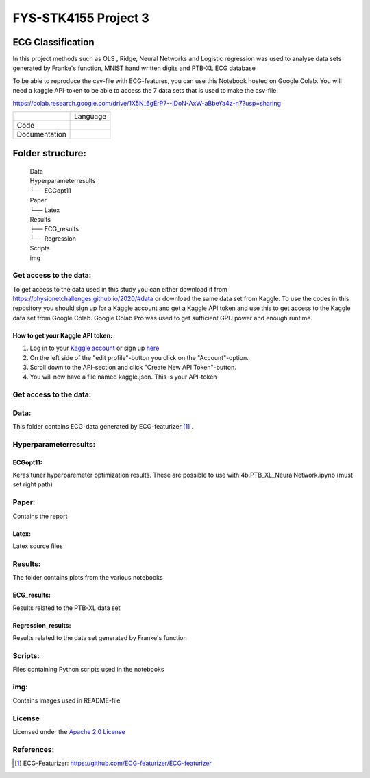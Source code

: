 **********************
FYS-STK4155 Project 3
**********************

.. image:: /img/Regression and Classification.png

ECG Classification
=================================================================
In this project methods such as OLS , Ridge, Neural Networks and Logistic regression was used to analyse 
data sets generated by Franke's function, MNIST hand written digits and PTB-XL ECG database

To be able to reproduce the csv-file with ECG-features, you can use this Notebook hosted on Google Colab. 
You will need a kaggle API-token to be able to access the 7 data sets that is used to make the csv-file:

https://colab.research.google.com/drive/1X5N_6gErP7--IDoN-AxW-aBbeYa4z-n7?usp=sharing


+---------------+------------------------------------------------------------------------------------------+
|               | Language                                                                                 |
+---------------+------------------------------------------------------------------------------------------+
| Code          | |made-with-python|                                                                       |
|               |                                                                                          |
|               | .. |made-with-python| image:: https://img.shields.io/badge/Made%20with-Python-1f425f.svg |
|               |    :target: https://www.python.org/                                                      |
+---------------+------------------------------------------------------------------------------------------+
| Documentation | |made-with-latex|                                                                        |
|               |                                                                                          |
|               | .. |made-with-latex| image:: https://img.shields.io/badge/Made%20with-LaTeX-1f425f.svg   |
|               |    :target: https://www.latex-project.org/                                               |
+---------------+------------------------------------------------------------------------------------------+
Folder structure:
=================

 | Data
 | Hyperparameterresults
 | └── ECGopt11
 | Paper
 | └── Latex
 | Results
 | ├── ECG_results
 | └── Regression
 | Scripts
 | img
 

Get access to the data:
-----------------------
To get access to the data used in this study you can either download it from https://physionetchallenges.github.io/2020/#data or download the same data set from Kaggle. To use the codes in this repository you should sign up for a Kaggle account and get a Kaggle API token and use this to get access to the Kaggle data set from Google Colab. Google Colab Pro was used to get sufficient GPU power and enough runtime.
 
How to get your Kaggle API token:
^^^^^^^^^^^^^^^^^^^^^^^^^^^^^^^^^
1. Log in to your `Kaggle account <https://www.kaggle.com/>`_ or sign up  `here <https://www.kaggle.com/account/login?phase=startSignInTab&returnUrl=%2F>`_ 
2. On the left side of the "edit profile"-button you click on the "Account"-option.   
3. Scroll down to the API-section and click "Create New API Token"-button. 
4. You will now have a file named kaggle.json. This is your API-token


   
Get access to the data:
-----------------------
+---------------------------------------------------------------------+-------------------------------------------------------------------------------------------------------------+-------------------------------------------------------------------------------------------------------------------+--+--+
| Model                                                               | Link to Google Colab Notebook                                                                               | Link to Notebook on github                                                                                        |  |  |
+---------------------------------------------------------------------+-------------------------------------------------------------------------------------------------------------+-------------------------------------------------------------------------------------------------------------------+--+--+
| FCN                                                                 | |FCN|                                                                                                       | https://github.com/Bsingstad/FYS-STK4155-oblig3/blob/master/NB/FCNPhysioNetChallenge2020.ipynb                    |  |  |
|                                                                     |                                                                                                             |                                                                                                                   |  |  |
|                                                                     | .. |FCN| image:: https://colab.research.google.com/assets/colab-badge.svg                               |                                                                                                                   |  |  |
|                                                                     |    :target: https://colab.research.google.com/drive/17BLaVJkljEKIgfXw_StPm7YTkuOHsjl                        |                                                                                                                   |  |  |
+---------------------------------------------------------------------+-------------------------------------------------------------------------------------------------------------+-------------------------------------------------------------------------------------------------------------------+--+--+
| Encoder                                                             | |Encoder|                                                                                                   | https://github.com/Bsingstad/FYS-STK4155-oblig3/blob/master/NB/EncoderPhysioNetChallenge2020.ipynb                |  |  |
|                                                                     |                                                                                                             |                                                                                                                   |  |  |
|                                                                     | .. |Encoder| image:: https://colab.research.google.com/assets/colab-badge.svg                               |                                                                                                                   |  |  |
|                                                                     |    :target: https://colab.research.google.com/drive/15V87RpZTI-ZRPlxhLHNQoVy9x3qdsXs4#scrollTo=1sq1Cs_SWQ0W |                                                                                                                   |  |  |
+---------------------------------------------------------------------+-------------------------------------------------------------------------------------------------------------+-------------------------------------------------------------------------------------------------------------------+--+--+
| FCN + MLP                                                           | |FCN-MLP|                                                                                                   | https://github.com/Bsingstad/FYS-STK4155-oblig3/blob/master/NB/FCN_MLP_PhysioNetChallenge2020.ipynb               |  |  |
|                                                                     |                                                                                                             |                                                                                                                   |  |  |
|                                                                     | .. |FCN-MLP| image:: https://colab.research.google.com/assets/colab-badge.svg                               |                                                                                                                   |  |  |
|                                                                     |    :target: https://colab.research.google.com/drive/1bVuZYcunlbLPIiUkCN9UKIE9AFcsxQrZ#scrollTo=L65YY9QqQZtf |                                                                                                                   |  |  |
+---------------------------------------------------------------------+-------------------------------------------------------------------------------------------------------------+-------------------------------------------------------------------------------------------------------------------+--+--+
| Encoder + MLP                                                       | |Encoder-MLP|                                                                                               | https://github.com/Bsingstad/FYS-STK4155-oblig3/blob/master/NB/Encoder_MLP_PhysioNetChallenge2020.ipynb           |  |  |
|                                                                     |                                                                                                             |                                                                                                                   |  |  |
|                                                                     | .. |Encoder-MLP| image:: https://colab.research.google.com/assets/colab-badge.svg                           |                                                                                                                   |  |  |
|                                                                     |    :target: https://colab.research.google.com/drive/1eho24IylaAg20aIAav1ZmxgAGUU098D_                       |                                                                                                                   |  |  |
+---------------------------------------------------------------------+-------------------------------------------------------------------------------------------------------------+-------------------------------------------------------------------------------------------------------------------+--+--+
| Encoder + FCN (and Encoder + FCN + rule-based model)                | |FCN-Encoder|                                                                                               | https://github.com/Bsingstad/FYS-STK4155-oblig3/blob/master/NB/FCN_MLP_PhysioNetChallenge2020.ipynb               |  |  |
|                                                                     |                                                                                                             |                                                                                                                   |  |  |
|                                                                     | .. |FCN-Encoder| image:: https://colab.research.google.com/assets/colab-badge.svg                           |                                                                                                                   |  |  |
|                                                                     |    :target: https://colab.research.google.com/drive/116seXHq2QwpuXUHUCXXLiAv-qYrsAIJB                       |                                                                                                                   |  |  |
+---------------------------------------------------------------------+-------------------------------------------------------------------------------------------------------------+-------------------------------------------------------------------------------------------------------------------+--+--+
| Encoder + FCN + MLP + (and Endcoder + FCN + MLP + Rule-based model) | |Encoder-FCN-MLP|                                                                                           | https://github.com/Bsingstad/FYS-STK4155-oblig3/blob/master/NB/Encder_FCN_MLP%2Brule_PhysioNetChallenge2020.ipynb |  |  |
|                                                                     |                                                                                                             |                                                                                                                   |  |  |
|                                                                     | .. |Encoder-FCN-MLP| image:: https://colab.research.google.com/assets/colab-badge.svg                       |                                                                                                                   |  |  |
|                                                                     |    :target: https://colab.research.google.com/drive/15V87RpZTI-ZRPlxhLHNQoVy9x3qdsXs4#scrollTo=1sq1Cs_SWQ0W |                                                                                                                   |  |  |
+---------------------------------------------------------------------+-------------------------------------------------------------------------------------------------------------+-------------------------------------------------------------------------------------------------------------------+--+--+


Data:
-----
This folder contains ECG-data generated by ECG-featurizer [#]_ . 

Hyperparameterresults:
----------------------
ECGopt11:
^^^^^^^^^
Keras tuner hyperparemeter optimization results. These are possible to use with 4b.PTB_XL_NeuralNetwork.ipynb (must set right path)

Paper:
------
Contains the report

Latex:
^^^^^^
Latex source files

Results:
--------
The folder contains plots from the various notebooks

ECG_results:
^^^^^^^^^^^^
Results related to the PTB-XL data set 

Regression_results:
^^^^^^^^^^^^^^^^^^^
Results related to the data set generated by Franke's function
     
Scripts:
--------
Files containing Python scripts used in the notebooks

img:
----
Contains images used in README-file

       
License
------------

Licensed under the `Apache 2.0 License`_

.. _Apache 2.0 License: http://www.apache.org/licenses/LICENSE-2.0

.. _NOTICE.txt: https://github.com/nedbat/coveragepy/blob/master/NOTICE.txt

.. _Apache License Version 2.0: http://opensource.org/licenses/Apache-2.0

.. |Apache2.0 license| image:: https://img.shields.io/badge/License-Apache%202.0-blue.svg
   :target: https://opensource.org/licenses/Apache-2.0
   
References:
-----------

.. [#] ECG-Featurizer: https://github.com/ECG-featurizer/ECG-featurizer


